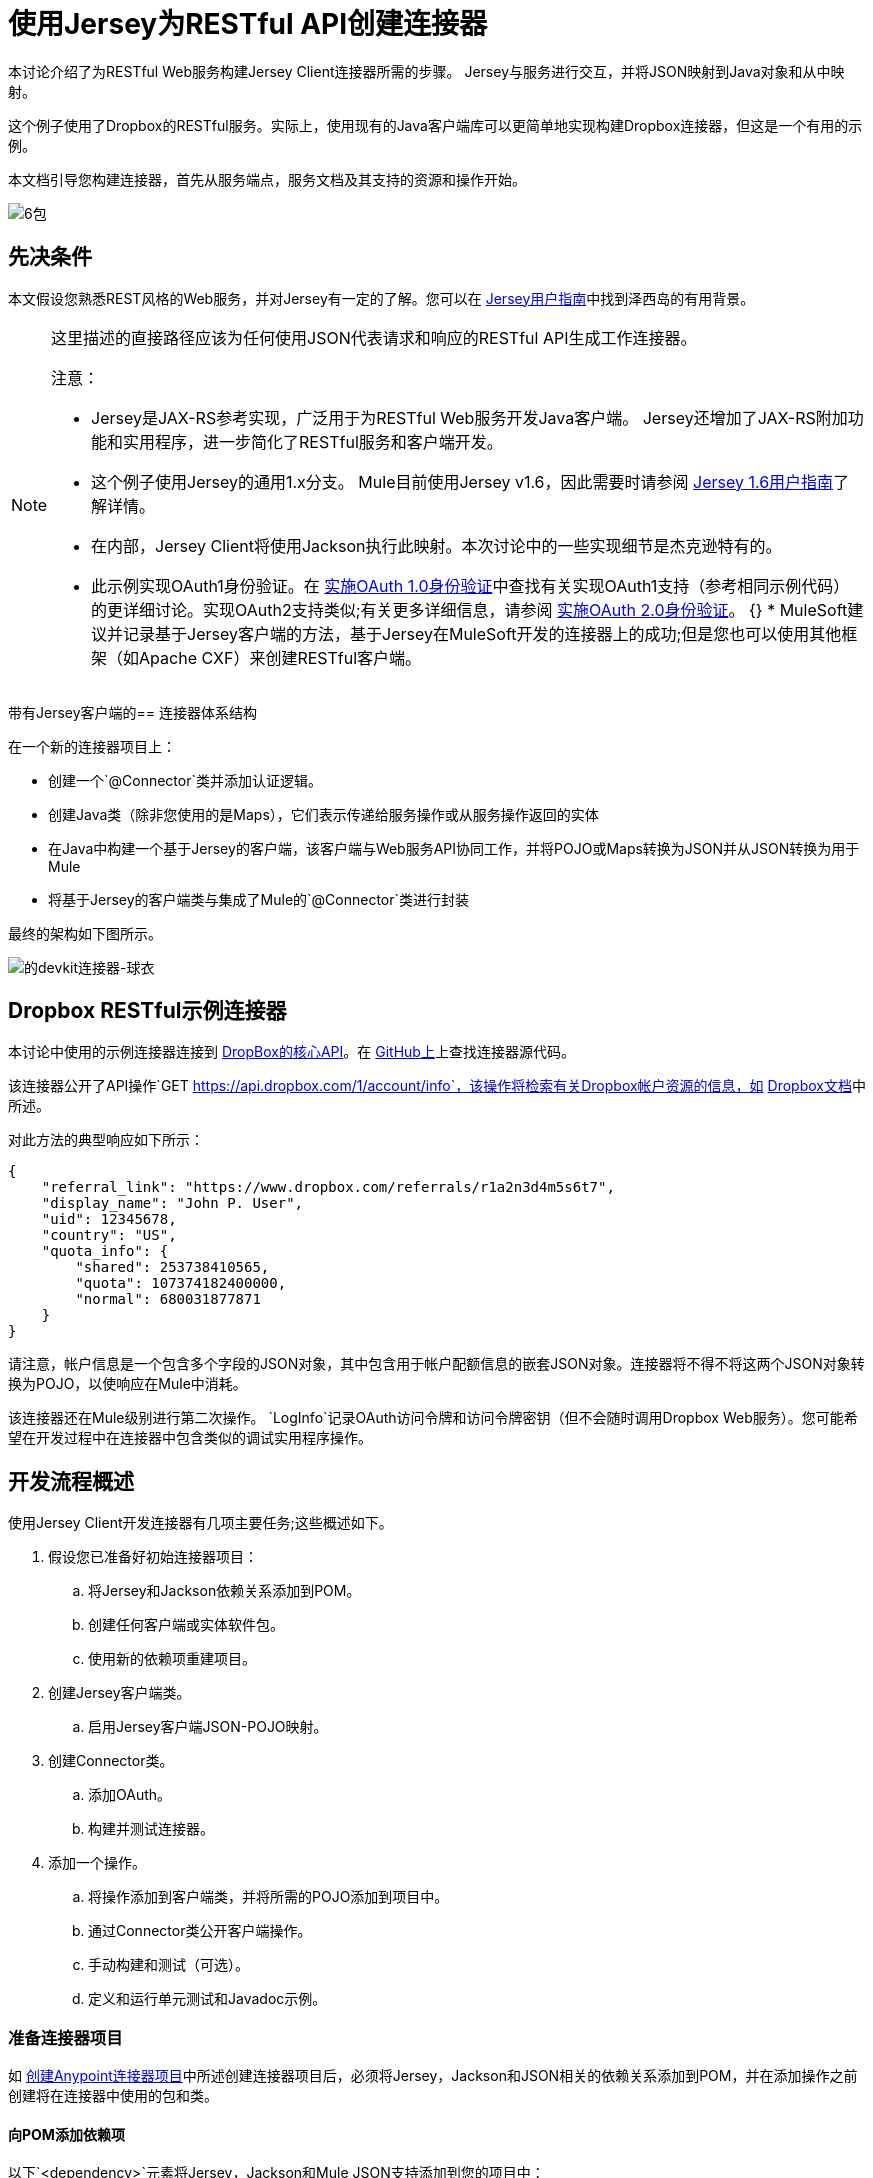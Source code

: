 = 使用Jersey为RESTful API创建连接器

本讨论介绍了为RESTful Web服务构建Jersey Client连接器所需的步骤。 Jersey与服务进行交互，并将JSON映射到Java对象和从中映射。

这个例子使用了Dropbox的RESTful服务。实际上，使用现有的Java客户端库可以更简单地实现构建Dropbox连接器，但这是一个有用的示例。

本文档引导您构建连接器，首先从服务端点，服务文档及其支持的资源和操作开始。

image:6-package.png[6包]

== 先决条件

本文假设您熟悉REST风格的Web服务，并对Jersey有一定的了解。您可以在 http://repo1.maven.org/maven2/com/sun/jersey/jersey-documentation/1.6/jersey-documentation-1.6-user-guide.pdf[Jersey用户指南]中找到泽西岛的有用背景。

[NOTE]
====
这里描述的直接路径应该为任何使用JSON代表请求和响应的RESTful API生成工作连接器。

注意：

*  Jersey是JAX-RS参考实现，广泛用于为RESTful Web服务开发Java客户端。 Jersey还增加了JAX-RS附加功能和实用程序，进一步简化了RESTful服务和客户端开发。
* 这个例子使用Jersey的通用1.x分支。 Mule目前使用Jersey v1.6，因此需要时请参阅 http://repo1.maven.org/maven2/com/sun/jersey/jersey-documentation/1.6/jersey-documentation-1.6-user-guide.pdf[Jersey 1.6用户指南]了解详情。
* 在内部，Jersey Client将使用Jackson执行此映射。本次讨论中的一些实现细节是杰克逊特有的。
* 此示例实现OAuth1身份验证。在 link:/anypoint-connector-devkit/v/3.5/oauth-v1[实施OAuth 1.0身份验证]中查找有关实现OAuth1支持（参考相同示例代码）的更详细讨论。实现OAuth2支持类似;有关更多详细信息，请参阅 link:/anypoint-connector-devkit/v/3.5/oauth-v2[实施OAuth 2.0身份验证]。
{} *  MuleSoft建议并记录基于Jersey客户端的方法，基于Jersey在MuleSoft开发的连接器上的成功;但是您也可以使用其他框架（如Apache CXF）来创建RESTful客户端。
====

带有Jersey客户端的== 连接器体系结构

在一个新的连接器项目上：

* 创建一个`@Connector`类并添加认证逻辑。
* 创建Java类（除非您使用的是Maps），它们表示传递给服务操作或从服务操作返回的实体
* 在Java中构建一个基于Jersey的客户端，该客户端与Web服务API协同工作，并将POJO或Maps转换为JSON并从JSON转换为用于Mule
* 将基于Jersey的客户端类与集成了Mule的`@Connector`类进行封装

最终的架构如下图所示。

image:devkit-connector-jersey.png[的devkit连接器-球衣]

==  Dropbox RESTful示例连接器

本讨论中使用的示例连接器连接到 link:https://www.dropbox.com/developers/core/docs[DropBox的核心API]。在 link:https://github.com/mulesoft/devkit-documentation-rest-jersey[GitHub上]上查找连接器源代码。

该连接器公开了API操作`GET https://api.dropbox.com/1/account/info`，该操作将检索有关Dropbox帐户资源的信息，如 link:https://www.dropbox.com/developers/core/docs#account-info[Dropbox文档]中所述。

对此方法的典型响应如下所示：

[source, code, linenums]
----
{
    "referral_link": "https://www.dropbox.com/referrals/r1a2n3d4m5s6t7",
    "display_name": "John P. User",
    "uid": 12345678,
    "country": "US",
    "quota_info": {
        "shared": 253738410565,
        "quota": 107374182400000,
        "normal": 680031877871
    }
}
----

请注意，帐户信息是一个包含多个字段的JSON对象，其中包含用于帐户配额信息的嵌套JSON对象。连接器将不得不将这两个JSON对象转换为POJO，以使响应在Mule中消耗。

该连接器还在Mule级别进行第二次操作。 `LogInfo`记录OAuth访问令牌和访问令牌密钥（但不会随时调用Dropbox Web服务）。您可能希望在开发过程中在连接器中包含类似的调试实用程序操作。

== 开发流程概述

使用Jersey Client开发连接器有几项主要任务;这些概述如下。

. 假设您已准备好初始连接器项目：
.. 将Jersey和Jackson依赖关系添加到POM。
.. 创建任何客户端或实体软件包。
.. 使用新的依赖项重建项目。
. 创建Jersey客户端类。
.. 启用Jersey客户端JSON-POJO映射。
. 创建Connector类。
.. 添加OAuth。
.. 构建并测试连接器。
. 添加一个操作。
.. 将操作添加到客户端类，并将所需的POJO添加到项目中。
.. 通过Connector类公开客户端操作。
.. 手动构建和测试（可选）。
.. 定义和运行单元测试和Javadoc示例。

=== 准备连接器项目

如 link:/anypoint-connector-devkit/v/3.5/creating-an-anypoint-connector-project[创建Anypoint连接器项目]中所述创建连接器项目后，必须将Jersey，Jackson和JSON相关的依赖关系添加到POM，并在添加操作之前创建将在连接器中使用的包和类。

==== 向POM添加依赖项

以下`<dependency>`元素将Jersey，Jackson和Mule JSON支持添加到您的项目中：

*POM Dependencies for Jersey, Jackson and JSON*

[source, xml, linenums]
----
<!-- Add this to use Jersey Client -->
    <dependency>
            <groupId>com.sun.jersey</groupId>
            <artifactId>jersey-client</artifactId>
            <version>${jersey.client.version}</version>
        </dependency>
          
    <!-- Add this to use Mule support for JSON based on Jackson -->
          
        <dependency>
            <groupId>org.mule.modules</groupId>
            <artifactId>mule-module-json</artifactId>
            <version>${mule.version}</version>
            <scope>provided</scope>
        </dependency>
----

将这些添加到您的POM中的`<dependencies>`元素以及您的项目所需的任何其他依赖项。例如，Dropbox示例连接器为OAuth支持添加了以下附加依赖关系：

[source, xml, linenums]
----
<!-- Add this to use OAuth support in DevKit-->  
        <dependency>
            <groupId>oauth.signpost</groupId>
            <artifactId>signpost-core</artifactId>
            <version>1.2.1.2</version>
        </dependency>
----

下面显示了从DevKit 3.5连接器Maven原型生成的Dropbox示例连接器项目的完整POM。

.Dropbox RESTful连接器pom.xml：
[source, xml, linenums]
----
<project xmlns="http://maven.apache.org/POM/4.0.0" xmlns:xsi="http://www.w3.org/2001/XMLSchema-instance"
         xsi:schemaLocation="http://maven.apache.org/POM/4.0.0 http://maven.apache.org/xsd/maven-4.0.0.xsd">
    <modelVersion>4.0.0</modelVersion>
    <groupId>org.mule.samples.devkit</groupId>
    <artifactId>dropboxrest</artifactId>
    <version>1.0-SNAPSHOT</version>
    <packaging>mule-module</packaging>
    <name>Mule ${serviceName} Cloud Connector</name>
    <parent>
        <groupId>org.mule.tools.devkit</groupId>
        <artifactId>mule-devkit-parent</artifactId>
        <version>3.5.0-andes</version>
    </parent>
    <properties>
        <junit.version>4.9</junit.version>
        <mockito.version>1.8.2</mockito.version>
        <jdk.version>1.6</jdk.version>
        <category>Cloud Connectors</category>
        <licensePath>LICENSE.md</licensePath>
        <devkit.studio.package.skip>false</devkit.studio.package.skip>
        <serviceName>DropBox REST Sample</serviceName>

        <!-- required for Jersey Client -->
        <jersey.client.version>1.6</jersey.client.version>
        <jersey.multipart.version>1.3</jersey.multipart.version>
    </properties>

 <dependencies>
        <!-- Add this to use OAuth support in DevKit-->
        <dependency>
            <groupId>oauth.signpost</groupId>
            <artifactId>signpost-core</artifactId>
            <version>1.2.1.2</version>
        </dependency>

        <!-- Add this to use Jersey Client -->
        <dependency>
            <groupId>com.sun.jersey</groupId>
            <artifactId>jersey-client</artifactId>
            <version>${jersey.client.version}</version>
        </dependency>

        <!-- Add this to use Mule support for JSON -->

        <dependency>
            <groupId>org.mule.modules</groupId>
            <artifactId>mule-module-json</artifactId>
            <version>${mule.version}</version>
            <scope>provided</scope>
        </dependency>

 </dependencies>
</project>
----

==== 为支持类创建包

Dropbox REST连接器使用以下组织来支持连接器中使用的不同类：

* 包`org.mule.examples.restjerseyconnector.client`包含泽西客户端代码类`DropboxClient.java`
* 包`org.mule.examples.restjerseyconnector.exception`定义连接器可以抛出的异常：+
**  `DropboxRestConnectorTokenExpiredException`：` `安全/验证异常
**  `DropboxRestConnectorException`：` `一个奇怪的例外
* 包`org.mule.examples.restjerseyconnector.entities`包含两个POJO：`AccountInfo`和`QuotaInfo`，它们表示Dropbox API的结果

实体类通常在接口上作为传入或传出的有效载荷进行操作。知道连接器是否需要实体类的一种方法是查看有关请求和响应的任何文档或元数据。无论您看到任何JSON数组或复杂对象，都需要相应的实体类。

现在，创建包但不要用类填充它。

如果您的连接器仅将地图呈现给Mule，那么您可能不需要创建该包。只有在连接器呈现动态数据模型时才使用地图。

==== 用新的依赖性重建项目

现在您的POM文件包含了这些附加内容，请执行干净的构建并安装您的项目。现在这样做是在开始进行任何实际编码之前发现POM中任何错误的便捷方式。

在项目所在目录的命令行中运行以下Maven命令：

[source]
----
mvn clean install
----

这个命令有两个目标调用Maven：

.  `Clean`告诉Maven清除所有以前的构建内容。
.  `Install`告诉Maven：+
** 编译项目的所有代码
** 运行任何已定义的测试
** 将编译的代码打包为Eclipse更新站点
** 将其安装在本地Maven存储库中

在这个过程中任何失败，例如失败的构建或测试，都会阻止Maven尝试后续目标。有关Maven构建的更多详细信息，请参阅Apache Maven项目中的 link:http://maven.apache.org/guides/introduction/introduction-to-the-lifecycle.html[构建生命周期介绍]。

你的首选IDE也应该支持这个过程。例如，在Eclipse中，如果您安装了m2eclipse，则可以选择该项目并调用**Run as > Maven Build.**

=== 创建客户端类和`@Connector`类

客户端类准备和调用远程Web服务的实际工作。它将请求和响应实体序列化并反序列化为JSON。 `@Connector`类在需要时创建客户端类的实例，并调用方法对资源执行操作。这里的两个相关任务是创建客户端类，并更新`@Connector`类来实例化并引用它。

客户端类建立在Jersey客户端提供的功能上。有关更多信息，请参阅http://repo1.maven.org/maven2/com/sun/jersey/jersey-documentation/1.6/jersey-documentation-1.6-user-guide.pdfJersey 1.6用户指南]。

客户端类的==== 必需导入

为了选择Jackson和Jersey客户端功能，客户端类至少需要以下导入：

[source, code, linenums]
----
import javax.ws.rs.core.MediaType;
import com.sun.jersey.api.client.*;
import com.sun.jersey.api.client.config.ClientConfig;
import com.sun.jersey.api.client.config.DefaultClientConfig;
import com.sun.jersey.api.json.JSONConfiguration;
----

泽西岛和杰克逊可能需要额外进口，具体取决于他们在您的特定客户中的使用情况。例如，示例客户端在Jersey中使用以下导入来获得OAuth功能：

[source, code, linenums]
----
import com.sun.jersey.oauth.client.OAuthClientFilter;
import com.sun.jersey.oauth.signature.OAuthParameters;
import com.sun.jersey.oauth.signature.OAuthSecrets;
----

示例客户端中的客户端类不直接调用Jackson，因此不需要导入。

预计在添加操作时添加更多导入，例如，如果您需要拾取任何实体类和例外。

==== 客户端类属性和构造函数

了解如何构建客户端类构造函数的最简单方法是查看示例连接器客户端类的构造函数。

[source, java, linenums]
----
public class DropboxClient {
    private Client client; /* a Jersey client instance */
    private WebResource apiResource;
    private RestJerseyConnector connector;

    public DropboxClient(RestJerseyConnector connector) {
        setConnector(connector);
        ClientConfig clientConfig = new DefaultClientConfig();
/* enable support for JSON to POJO entity mapping in Jersey */
        clientConfig.getFeatures().put(JSONConfiguration.FEATURE_POJO_MAPPING, Boolean.TRUE);
        this.client = Client.create(clientConfig);
        this.apiResource = this.client.resource(getConnector().getApiUrl() + "/" + getConnector().getApiVersion());
    }

...

/* getters, setters and other methods omitted*/

}
----

注意：

* 某些`@Connector`类值经常在客户端类代码中使用：+
**  API网址和版本
**  OAuth +的操作
*** 使用者密钥
*** 访问令牌
{0}}消费者的秘密
*** 访问令牌密钥
* 不向每个操作传递`@Connector`类值或在两个地方定义它们：+
** 这些值在`@Connector`类中定义为属性
**  `@Connector`类的实例被传递到客户端类构造函数中，并作为属性存储在客户端类中
* 每个客户端操作都将使用`com.sun.jersey.api.Client`（实际的Jersey客户端实例）和`com.sun.jersey.api.client.WebResource`（代表服务上的顶级资源）的实例。因此，这些实例在构造函数中创建并存储在客户端类的`client.`和`apiResource`属性中。 （定义这些实例的Getters和setter，但这里省略了这些代码。）

==== 启用Jersey客户端JSON到POJO映射

要配置Jersey客户端实例以启用可选功能（例如支持将JSON内容映射到POJO），请完成以下步骤：

. 创建`ClientConfig`的实例。
. 设置所需的选项。
. 将`ClientConfig`传递给`Client.create()`方法。

在这种情况下，添加功能`JSONConfiguration.FEATURE_POJO_MAPPING`可以将JSON响应映射到Java对象。

无论您是将实体的POJO用于​​静态数据模型还是将实体用于动态数据模型，都需要此功能。

稍后，使用实体类上的注释来定义传入和传出类的实体，以控制JSON文档如何映射到对象实例。

请注意，尽管Jackson是Jersey的序列化/反序列化的默认提供者，但您可以替换其他提供者，例如GSON。此外，** **请注意，使用不同的提供程序将改变您将服务的JSON文档映射到连接器的实体类的方式;有关更多信息，请参阅序列化提供者的文档。

在添加操作和身份验证之前，=== 客户端类代码

下面显示了在添加操作和对所用实体的引用之前，我们的示例连接器的完整代码。

.DropboxRESTClient.java在添加操作之前：
[source, code, linenums]
----
package org.mule.examples.restjerseyconnector.client;

import javax.ws.rs.core.MediaType;

import com.sun.jersey.api.client.*;
import com.sun.jersey.api.client.config.ClientConfig;
import com.sun.jersey.api.client.config.DefaultClientConfig;
import com.sun.jersey.api.json.JSONConfiguration;
import com.sun.jersey.oauth.client.OAuthClientFilter;
import com.sun.jersey.oauth.signature.OAuthParameters;
import com.sun.jersey.oauth.signature.OAuthSecrets;
import org.mule.examples.restjerseyconnector.RestJerseyConnector;
import org.mule.examples.restjerseyconnector.entities.AccountInfo;
import org.mule.examples.restjerseyconnector.exception.RestJerseyConnectorException;
import org.mule.examples.restjerseyconnector.exception.RestJerseyConnectorTokenExpiredException;

public class DropboxClient {

    private Client client;
    private WebResource apiResource;
    private RestJerseyConnector connector;

    public DropboxClient(RestJerseyConnector connector) {
        setConnector(connector);

        ClientConfig clientConfig = new DefaultClientConfig();
        clientConfig.getFeatures().put(JSONConfiguration.FEATURE_POJO_MAPPING, Boolean.TRUE);
        this.client = Client.create(clientConfig);
        this.apiResource = this.client.resource(getConnector().getApiUrl() + "/" + getConnector().getApiVersion());
    }

    public Client getClient() {
        return client;
    }

    public void setClient(Client client) {
        this.client = client;
    }

    public WebResource getApiResource() {
        return addSignHeader(apiResource);
    }

    public void setApiResource(WebResource apiResource) {
        this.apiResource = apiResource;
    }

    public RestJerseyConnector getConnector() {
        return connector;
    }

    public void setConnector(RestJerseyConnector connector) {
        this.connector = connector;
    }
}
----

=== 完成@Connector类

当您创建连接器项目时，Maven会为您创建一个框架`@Connector`。现在，您将增强它以添加所需的属性（其中一些`@Configurable`），初始化`@Connector`时客户端类以及添加身份验证功能。

您的连接器出于几个目的使用`@Configurable`属性，例如：

* 更改服务的API根资源URL和版本以将目标定位到特定的沙箱或测试系统，而不是生产环境
* 存储用户必须配置的认证相关值：+
** 对于OAuth：API密钥和API密钥
** 对于基本身份验证：用户名和密码。

可能还有一些属性不是`@Configurable`，但在内部使用。例如，OAuth1支持需要访问令牌和访问令牌密钥的某些属性。

根据需要为所有这些创建属性：

[source, code, linenums]
----
/**
     * Dropbox API Url
     */
    @Configurable @Optional @Default("https://api.dropbox.com")
    private String apiUrl;
 
    /**
     * Dropbox API version
     */
    @Configurable @Optional @Default("1")
    private String apiVersion;
 
    /**
     * The ApiKey
     */
    @Configurable @OAuthConsumerKey
    private String consumerKey;
    /**
     * The consumerSecret
     */
    @Configurable @OAuthConsumerSecret
    private String consumerSecret;
 
 
    @OAuthAccessToken
    private String accessToken;
     
    @OAuthAccessTokenSecret
    private String accessTokenSecret;
----

注意：

* 在`@Configurable`中使用`@Optional`和`@Default`。有关这些注释的更多信息，请参阅 link:/anypoint-connector-devkit/v/3.5/defining-connector-attributes[定义连接器属性]
* 使用OAuth注释

===  @Connector类@Start方法和客户端类

这个实例中的`@Connector`类没有构造函数。它的大多数实例属性都是配置属性。相反，`@Start`方法利用Mule生命周期在首次需要时创建客户端类的实例。然后将其保存在@ `Connector`类中的实例变量中：

有关使用`@Start`注释的详细信息，请参阅集成连接器与Mule生命周期。

[NOTE]
====
这个例子说明了你可以在自己的连接器中遵循的有用模式。

* 客户端类构造函数引用`@Connector`类实例。通过调用getters和setters，`@Connector`类的属性（包括可配置的属性）很容易在客户端使用。这比将`@Connector`属性作为单个参数传递给单个操作要容易得多。
*  `@Connector`类实例保存对客户端类实例的引用，该实例可用于调用客户端类上的方法。此实例也可以用于`@Stop`方法，从而将客户端类实例的生命周期绑定到`@Connector`类实例。
====

=== 添加OAuth身份验证

支持OAuth 1.0a认证需要您在`@Connector`类和客户端类中进行更改。这些更改概述如下。

. 导入OAuth包。
. 根据身份验证的需要，将OAuth注释添加到`@Connector`类。
. 添加与OAuth相关的`@Configurable`属性：+
*  API密钥
*  API秘密
* 访问令牌
* 访问令牌密钥（包括setter和getter）
. 包含客户端类代码，以便为每个请求传递OAuth 1.0a请求标头。

有关OAuth支持所需的代码更改的详细讨论，请参阅 link:/anypoint-connector-devkit/v/3.5/oauth-v1[实施OAuth 1.0身份验证]，其中引用了本次讨论中使用的相同代码示例。

=== 构建和测试您的连接器

此时，您的连接器项目具有在Studio中构建和安装的所有必需元素。在开始添加操作之前，执行测试是一项方便的完整检查。

该过程在 link:/anypoint-connector-devkit/v/3.5/installing-and-testing-your-connector-in-studio[安装和测试连接器]中进行了描述。

构建Jersey客户端连接器的基本版本并在Studio中进行安装后，可以在面板中拖放一个组件以拖放到画布中。

== 将操作添加到连接器

要将操作添加到连接器，您必须

* 定义与该操作一起使用的任何实体类以及要引发的任何新异常
* 在客户端类中，添加Jersey代码来调用操作，并对结果进行序列化和反序列化
* 向`@Connector`类添加一个`@Processor`方法以将操作公开给Mule

[WARNING]
====
*Apply a Test-Driven Approach* +

当涉及到向连接器添加操作时，许多成功的项目都遵循类似于测试驱动开发的周期。

首先，确定操作的详细要求：

* 实体（POJO或具有特定内容的地图），它可以接受作为输入或作为响应返回
* 针对一系列有效和无效输入的预期响应
* 在服务不可用，验证失败，输入无效等情况下，操作可能引发的任何异常

然后，遍历下一个循环，直到完成所有计划的功能：

. 创建覆盖预期行为的JUnit测试。
. 实现功能以满足这些要求：+
. 定义实体（并根据需要对它们进行注释以映射到/从JSON）。
. 创建或增强客户端类中的方法以及`@Connector`类中的`@Processor`方法。
. 使用必要的代码段评论更新您的`@Connector`类。
. 运行Maven构建以运行JUnit测试并修复所有错误，直到所有测试通过。

继续操作，直到涵盖每项操作的所有功能。完成后，您可以为连接器提供完整的验证套件，以便在发生目标服务，连接器本身，Mule或DevKit发生更改时捕获任何回归。

您可能会问，"When do I try my connector in Studio?"除了自动化的JUnit测试外，随时随地手动测试每个操作也很有用也令人高兴。测试每个操作可以让你

* 在您的工作中查看基本操作功能，让您了解进度
* 查看连接器在Studio中的显示方式，自动化单元测试无法显示给您。例如，来自Javadoc注释的文本用于填充连接器中对话框中字段的工具提示

手动测试提供了擦亮连接器外观的机会，通过合理的默认设置改进体验等等。

但是，这并没有削弱测试驱动方法的价值。许多连接器开发项目已经陷入困境或者生产出难以使用的连接器，因为在定义操作时未能定义测试，它看起来像（而且）更多地在前面工作，但确实有收益 - 您会获得更好的效果结果，更快。
====

=== 定义和注释实体类

定义用于连接器操作的实体类（POJO或Maps）取决于您 - 您决定连接器操作呈现给Mule其余部分的对象模型。一旦您定义了这些类，您还必须定义如何在JSON结构和POJO之间进行映射。您应该逐步添加，因为它们是您所构建的操作所需要的。

在内部，Jersey依靠基于Jackson的序列化提供程序将JSON文档编组和解组到传入和传出连接器的对象类。该过程依赖于Jackson注释，该注释描述如何将实体POJO的字段映射到Web服务返回的JSON内容的结构。

用于此目的的Jackson注释的详细信息位于https://github.com/FasterXML/jackson-databind [杰克逊数据库注释文档]和https://github.com/FasterXML/jackson-annotations [完整杰克逊注释文档]。

[NOTE]
请注意，类`AccountInfo`上的`@Generated`注释指示此类定义是使用`jsonschema2pojo`实用程序生成的。如果您不想提出自己的数据模型，则还可以使用`jsonschema2pojo`从示例JSON文档生成类定义。

[TIP]
====
*Online Tool* +

涵盖使用Jackson将JSON模式或文档映射到POJO的所有可能的排列组合超出了本文档的范围。从Web服务返回的JSON文档快速生成对象模型的一种方法是使用 link:https://github.com/joelittlejohn/jsonschema2pojo[jsonschema2pojo项目]和 http://www.jsonschema2pojo.org/[在线工具]。该实用程序用于在此示例中生成实体类。您可以在https://github.com/mulesoft/devkit-documentation-rest-jersey/tree/master/src/main/java/org/mule/examples/restjerseyconnector/entities[project实体类代码中看到最终结果在GitHub中]，特别是上面的代码片段，https://github.com/mulesoft/devkit-documentation-rest-jersey/tree/master/src/main/java/org/mule/examples/restjerseyconnector/entities [ AccountInfo类]。
====

将类及其成员映射到JSON文档需要您进行一些更改，如下所述：

* 注释实体类以配置JSON序列化：

[source, java, linenums]
----
@JsonSerialize(include = JsonSerialize.Inclusion.NON_NULL)
@Generated("com.googlecode.jsonschema2pojo")
@JsonPropertyOrder({ "referral_link", "display_name", "uid", "country", "quota_info" })
public class AccountInfo {
 ...
 
----

* 将`@JsonProperty`注释添加到实体类实例属性（及其获取者和设置者）中：

[source, java, linenums]
----
@JsonProperty("referral_link")
    private String referralLink;
     
...
 
    @JsonProperty("referral_link")
    public String getReferralLink() {
        return referralLink;
    }
 
 
    @JsonProperty("referral_link")
    public void setReferralLink(String referralLink) {
        this.referralLink = referralLink;
    }
----

=== 在客户端类中实现操作

接下来，您将代码添加到客户端类以通过Jersey客户端发出Web服务请求。

==== 助手：将身份验证添加到Jersey客户端请求

根据您使用的身份验证方法，您可能必须在`@Connector`和客户端类中更改代码，才能实现在目标服务上调用的每个操作。

在示例连接器中，DropBox API使用OAuth 1.0访问受保护的资源。发送每个请求时，身份验证需要包含授权标头。

Jersey提供了一个用于修改请求的过滤器链接机制，可用于添加标头。由于此步骤对于受OAuth保护的任何操作都是必需的，因此该示例使用方便的方法`addSignHeader`：

[source, code, linenums]
----
/**
     * Adds the required OAuthClientFilter to insert the required header when the WebResource is used
     * to access the protected resources of the DropBox API
     *
     * @param webResource The WebResource in which the header will be added
     */
    private WebResource addSignHeader(WebResource webResource) {
        OAuthParameters params = new OAuthParameters();
        params.signatureMethod("PLAINTEXT");
        params.consumerKey(getConnector().getConsumerKey());
        params.setToken(getConnector().getAccessToken());
        OAuthSecrets secrets = new OAuthSecrets();
        secrets.consumerSecret(getConnector().getConsumerSecret());
        secrets.setTokenSecret(getConnector().getAccessTokenSecret());
        OAuthClientFilter filter = new OAuthClientFilter(client.getProviders(), params, secrets);
        webResource.addFilter(filter);
        return webResource;
    }
----

有关更多信息，请参阅 http://repo1.maven.org/maven2/com/sun/jersey/jersey-documentation/1.6/jersey-documentation-1.6-user-guide.pdf[Jersey用户指南]。

==== 助手：通过泽西岛执行申请

提出任何请求需要：

* 将入站对象封装为JSON
* 调用Web服务
* 解组响应
* 处理响应状态代码和异常

与身份验证一样，使用辅助方法来封装所有这些重复的步骤。在示例客户端类中，方法`execute()`实现了所有这些逻辑，如下所示。

[source, code, linenums]
----
/**
     * Executes the Dropbox request
     *
     */
    private <T> T execute(WebResource webResource, String method, Class<T> returnClass) throws RestJerseyConnectorTokenExpiredException,
            RestJerseyConnectorException {
        ClientResponse clientResponse = webResource.accept(MediaType.APPLICATION_JSON).method(method, ClientResponse.class);
        if(clientResponse.getStatus() == 200) {
            return clientResponse.getEntity(returnClass);
        } else if (clientResponse.getStatus() == 401) {
            throw new RestJerseyConnectorTokenExpiredException("The access token has expired; " +
                    clientResponse.getEntity(String.class));
        } else {
            throw new RestJerseyConnectorException(
                    String.format("ERROR - statusCode: %d - message: %s",
                            clientResponse.getStatus(), clientResponse.getEntity(String.class)));
        }
    }
----

==== 处理异常

如前所述，在单独的异常包中定义连接器中可能出现的任何异常。至少，您需要一个全面的全面例外。特定的异常也可能更容易诊断故障，例如与认证相关的故障，应用程序级别的错误等。上面的`execute()`方法是集中您的异常处理代码的好地方，因为它传递所有操作的所有请求。

对于我们的示例连接器，软件包`org.mule.examples.restjerseyconnector.exception`包含两个例外：catchall `RestJerseyConnectorException`和与OAuth相关的`RestJerseyConnectorTokenExpiredException`。

[TIP]
另请注意，`execute()`方法提供格式良好的错误消息。如果您的连接器遇到错误，此步骤可提高您诊断问题的能力。您可能希望在此放置更详细的信息，例如发送的消息，HTTP请求方法等。
+
在开发测试用例时，对无效请求或失败请求的测试可以检查与正确异常相关的消息。



使用`@InvalidateConnectionOn`注释来处理重新连接。如果连接器使用`@OAuth`作为身份验证方法，请使用`@OAuthInvalidateAccessTokenOn`（exception = `MyAccessTokenExpiredException.class`）。

==== 创建操作客户端方法

有了这些辅助类，实际的客户端方法对资源的请求很短。例如，`getAccountInfo()`方法对`/account/info`资源发出GET请求：

[source, code, linenums]
----
/**
     * Returns the Account Information of the user
     *
     * @return The AccountInfo
     * @throws org.mule.examples.restjerseyconnector.exceptions.RestJerseyConnectorException If the response is an error or the response cannot be parsed as an AccountInfo
     * @throws org.mule.examples.restjerseyconnector.exceptions.RestJerseyConnectorTokenExpiredException If the current token used for the call to the service is no longer valid
     */
    public AccountInfo getAccountInfo()
            throws RestJerseyConnectorException, RestJerseyConnectorTokenExpiredException {
        WebResource webResource = getApiResource().path("account").path("info");
        return execute(webResource, "GET", AccountInfo.class);
}
----

{@ 0}在@Connector类中公开操作

要在`@Connector`类中公开客户端类的操作，您需要添加一个`@Processor`方法来调用Jersey客户端上的相应方法。

. 更新`@Connector`类以导入调用客户端类操作所需的任何实体类和异常类。
. 在`@Connector`类上定义一个`@Processor`方法，该方法以该操作命名。 +
.. 根据需要为认证注释该方法。
. 此方法的参数必须与要在Mule ESB级别（在XML配置或属性对话框中）公开的参数匹配。 +
.. 注释参数以控制默认值和可选值，以及Studio属性对话框中的所需位置等。
. 方法体应该调用客户端类的操作方法，传递适当的对象，并将要设置的值返回给有效内容。

对于我们的`getAccountInfo`操作，我们在`@Connector`类中添加以下导入：

[source, java, linenums]
----
import org.mule.examples.restjerseyconnector.entities.AccountInfo;
import org.mule.examples.restjerseyconnector.exceptions.RestJerseyConnectorException;
import org.mule.examples.restjerseyconnector.exceptions.RestJerseyConnectorTokenExpiredException;
----

下面显示了` getAccountInfo`操作的`@Processor`方法。

[source, code, linenums]
----
/**
     * Returns the Account Information of the user
     *
     * {@sample.xml ../../../doc/rest-jersey-connector.xml.sample rest-jersey:get-account-info}
     *
     * @return The AccountInfo object
     * @throws org.mule.examples.restjerseyconnector.exceptions.RestJerseyConnectorException If the response is an error or the response cannot be parsed as an AccountInfo
     * @throws org.mule.examples.restjerseyconnector.exceptions.RestJerseyConnectorTokenExpiredException If the current token used for the call to the service is no longer valid
     */
    @OAuthProtected
    @Processor
    public AccountInfo getAccountInfo() throws RestJerseyConnectorException, RestJerseyConnectorTokenExpiredException {
        return getClient().getAccountInfo();
    }
----

=== 为JavaDoc添加XML配置示例

DevKit强制执行连接器操作的Javadoc文档，包括每个受支持操作的XML配置示例。这些用于为连接器生成的JavaDoc。 （要了解有关DevKit的JavaDoc批注的更多信息，请参阅 link:/anypoint-connector-devkit/v/3.5/creating-reference-documentation[创建参考文档]。）

在`@Connector`类源代码中，以下注释将该方法链接到其所需的XML示例：

*  {@ `sample.xml ../../../doc/rest-jersey-connector.xml.sample rest-jersey:get-account-info`}

您将在DevKit生成的项目中的`doc`文件夹中看到示例代码片段文件。

DevKit创建了这个文件，但是我们需要用每个操作的示例Mule XML配置来填充它。在本例中，将以下内容添加到文件中以记录操作：

[source, xml, linenums]
----
<!-- BEGIN_INCLUDE(rest-jersey:get-account-info) -->
    <rest-jersey:get-account-info />
<!-- END_INCLUDE(rest-jersey:get-account-info) -->
----

当您构建JavaDoc时，上面的示例被插入到文档中。

=== 手动测试您的连接器

完成上述所有步骤后，即可在Studio中手动构建和测试连接器。请参阅 link:/anypoint-connector-devkit/v/3.5/installing-and-testing-your-connector-in-studio[安装和测试连接器]，了解构建连接器并将其导入Studio的步骤。

DevKit不会强制您为您的连接器添加单元测试，但如前所述，强烈建议您这么做。如果你添加了你的连接器没有通过的单元测试，那么你的Maven构建失败。您可以通过向Maven命令添加参数`-Dmaven.test.skip=true`来暂时绕过单元测试。例如：

[source, code, linenums]
----
mvn clean install -Dmaven.test.skip=true
----

将连接器导入Studio后，您将在调色板中看到它，并且可以在流中使用它。属性编辑器显示您的操作。

image:rest-jersey-operation.png[休息汗布操作]

请注意由DevKit自动添加到任何OAuth连接器的授权和未授权操作。

== 另请参阅

恭喜！你有一个连接器可以很好地安装在Studio中并通过基本的单元测试。现在你可以：

* 继续通过上述迭代过程添加操作，直到您拥有所需的操作和测试用例来验证所有期望的行为。
* 将测试添加到您的测试套件中，如 link:/anypoint-connector-devkit/v/3.5/developing-devkit-connector-tests[开发DevKit连接器测试]中所述。
* 根据 link:/anypoint-connector-devkit/v/3.5/defining-connector-attributes#customizing-attributes-look-and-feel[定义连接器属性 - 自定义属性外观]中的描述，优化连接器对话框和XML元素的外观。
* 您也可以返回到 link:/anypoint-connector-devkit/v/3.5/anypoint-connector-development[Anypoint连接器开发]。
*  http://repo1.maven.org/maven2/com/sun/jersey/jersey-documentation/1.6/jersey-documentation-1.6-user-guide.pdf[Jersey用户指南]
